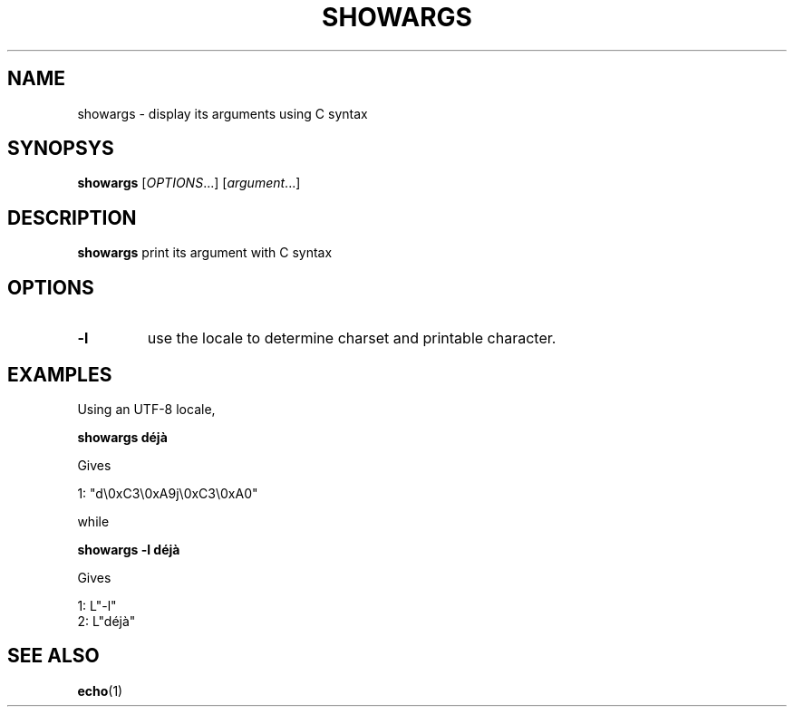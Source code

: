 .TH SHOWARGS 1 "February 20, 2017" "Jean-Marc Bourguet" "Jean-Marc Bourguet's Utilities"

.SH NAME
showargs \- display its arguments using C syntax

.SH SYNOPSYS
.B showargs
[\|\fIOPTIONS\fR...\|] [\|\fIargument\fR...\|]

.SH DESCRIPTION
.B showargs
print its argument with C syntax

.SH OPTIONS

.TP
.B \-l
use the locale to determine charset and printable character.

.SH "EXAMPLES"

Using an UTF-8 locale,

.nf
.B showargs déjà
.fi

Gives

.nf
 1: "d\\0xC3\\0xA9j\\0xC3\\0xA0"
.fi

while

.nf
.B showargs -l déjà
.fi

Gives

.nf
 1: L"-l"
 2: L"déjà"
.fi

.SH SEE ALSO
.BR echo (1)
